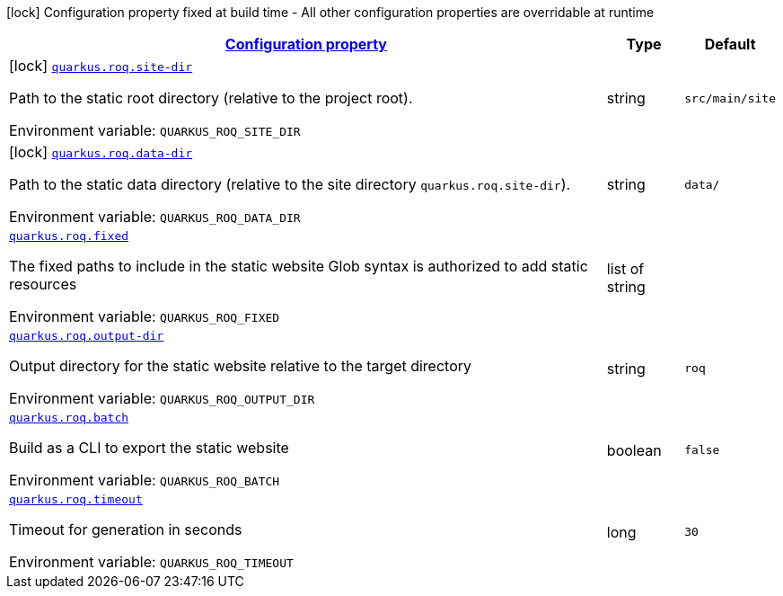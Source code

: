 
:summaryTableId: quarkus-roq
[.configuration-legend]
icon:lock[title=Fixed at build time] Configuration property fixed at build time - All other configuration properties are overridable at runtime
[.configuration-reference.searchable, cols="80,.^10,.^10"]
|===

h|[[quarkus-roq_configuration]]link:#quarkus-roq_configuration[Configuration property]

h|Type
h|Default

a|icon:lock[title=Fixed at build time] [[quarkus-roq_quarkus-roq-site-dir]]`link:#quarkus-roq_quarkus-roq-site-dir[quarkus.roq.site-dir]`


[.description]
--
Path to the static root directory (relative to the project root).

ifdef::add-copy-button-to-env-var[]
Environment variable: env_var_with_copy_button:+++QUARKUS_ROQ_SITE_DIR+++[]
endif::add-copy-button-to-env-var[]
ifndef::add-copy-button-to-env-var[]
Environment variable: `+++QUARKUS_ROQ_SITE_DIR+++`
endif::add-copy-button-to-env-var[]
--|string 
|`src/main/site`


a|icon:lock[title=Fixed at build time] [[quarkus-roq_quarkus-roq-data-dir]]`link:#quarkus-roq_quarkus-roq-data-dir[quarkus.roq.data-dir]`


[.description]
--
Path to the static data directory (relative to the site directory `quarkus.roq.site-dir`).

ifdef::add-copy-button-to-env-var[]
Environment variable: env_var_with_copy_button:+++QUARKUS_ROQ_DATA_DIR+++[]
endif::add-copy-button-to-env-var[]
ifndef::add-copy-button-to-env-var[]
Environment variable: `+++QUARKUS_ROQ_DATA_DIR+++`
endif::add-copy-button-to-env-var[]
--|string 
|`data/`


a| [[quarkus-roq_quarkus-roq-fixed]]`link:#quarkus-roq_quarkus-roq-fixed[quarkus.roq.fixed]`


[.description]
--
The fixed paths to include in the static website Glob syntax is authorized to add static resources

ifdef::add-copy-button-to-env-var[]
Environment variable: env_var_with_copy_button:+++QUARKUS_ROQ_FIXED+++[]
endif::add-copy-button-to-env-var[]
ifndef::add-copy-button-to-env-var[]
Environment variable: `+++QUARKUS_ROQ_FIXED+++`
endif::add-copy-button-to-env-var[]
--|list of string 
|


a| [[quarkus-roq_quarkus-roq-output-dir]]`link:#quarkus-roq_quarkus-roq-output-dir[quarkus.roq.output-dir]`


[.description]
--
Output directory for the static website relative to the target directory

ifdef::add-copy-button-to-env-var[]
Environment variable: env_var_with_copy_button:+++QUARKUS_ROQ_OUTPUT_DIR+++[]
endif::add-copy-button-to-env-var[]
ifndef::add-copy-button-to-env-var[]
Environment variable: `+++QUARKUS_ROQ_OUTPUT_DIR+++`
endif::add-copy-button-to-env-var[]
--|string 
|`roq`


a| [[quarkus-roq_quarkus-roq-batch]]`link:#quarkus-roq_quarkus-roq-batch[quarkus.roq.batch]`


[.description]
--
Build as a CLI to export the static website

ifdef::add-copy-button-to-env-var[]
Environment variable: env_var_with_copy_button:+++QUARKUS_ROQ_BATCH+++[]
endif::add-copy-button-to-env-var[]
ifndef::add-copy-button-to-env-var[]
Environment variable: `+++QUARKUS_ROQ_BATCH+++`
endif::add-copy-button-to-env-var[]
--|boolean 
|`false`


a| [[quarkus-roq_quarkus-roq-timeout]]`link:#quarkus-roq_quarkus-roq-timeout[quarkus.roq.timeout]`


[.description]
--
Timeout for generation in seconds

ifdef::add-copy-button-to-env-var[]
Environment variable: env_var_with_copy_button:+++QUARKUS_ROQ_TIMEOUT+++[]
endif::add-copy-button-to-env-var[]
ifndef::add-copy-button-to-env-var[]
Environment variable: `+++QUARKUS_ROQ_TIMEOUT+++`
endif::add-copy-button-to-env-var[]
--|long 
|`30`

|===